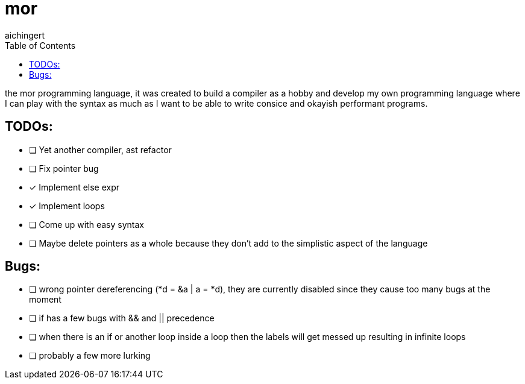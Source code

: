 = mor
:toc:
:toclevels:
aichingert

the mor programming language, it was created to build a compiler as a hobby and develop my own programming language where I can play with the syntax as much as I want to be able to write consice and okayish performant programs.

== TODOs:

* [ ] Yet another compiler, ast refactor
* [ ] Fix pointer bug
* [x] Implement else expr
* [x] Implement loops
* [ ] Come up with easy syntax
* [ ] Maybe delete pointers as a whole because they don't add to the simplistic aspect of the language

== Bugs:

* [ ] wrong pointer dereferencing (*d = &a | a = *d), they are currently disabled since they cause too many bugs at the moment
* [ ] if has a few bugs with && and || precedence
* [ ] when there is an if or another loop inside a loop then the labels will get messed up resulting in infinite loops
* [ ] probably a few more lurking
